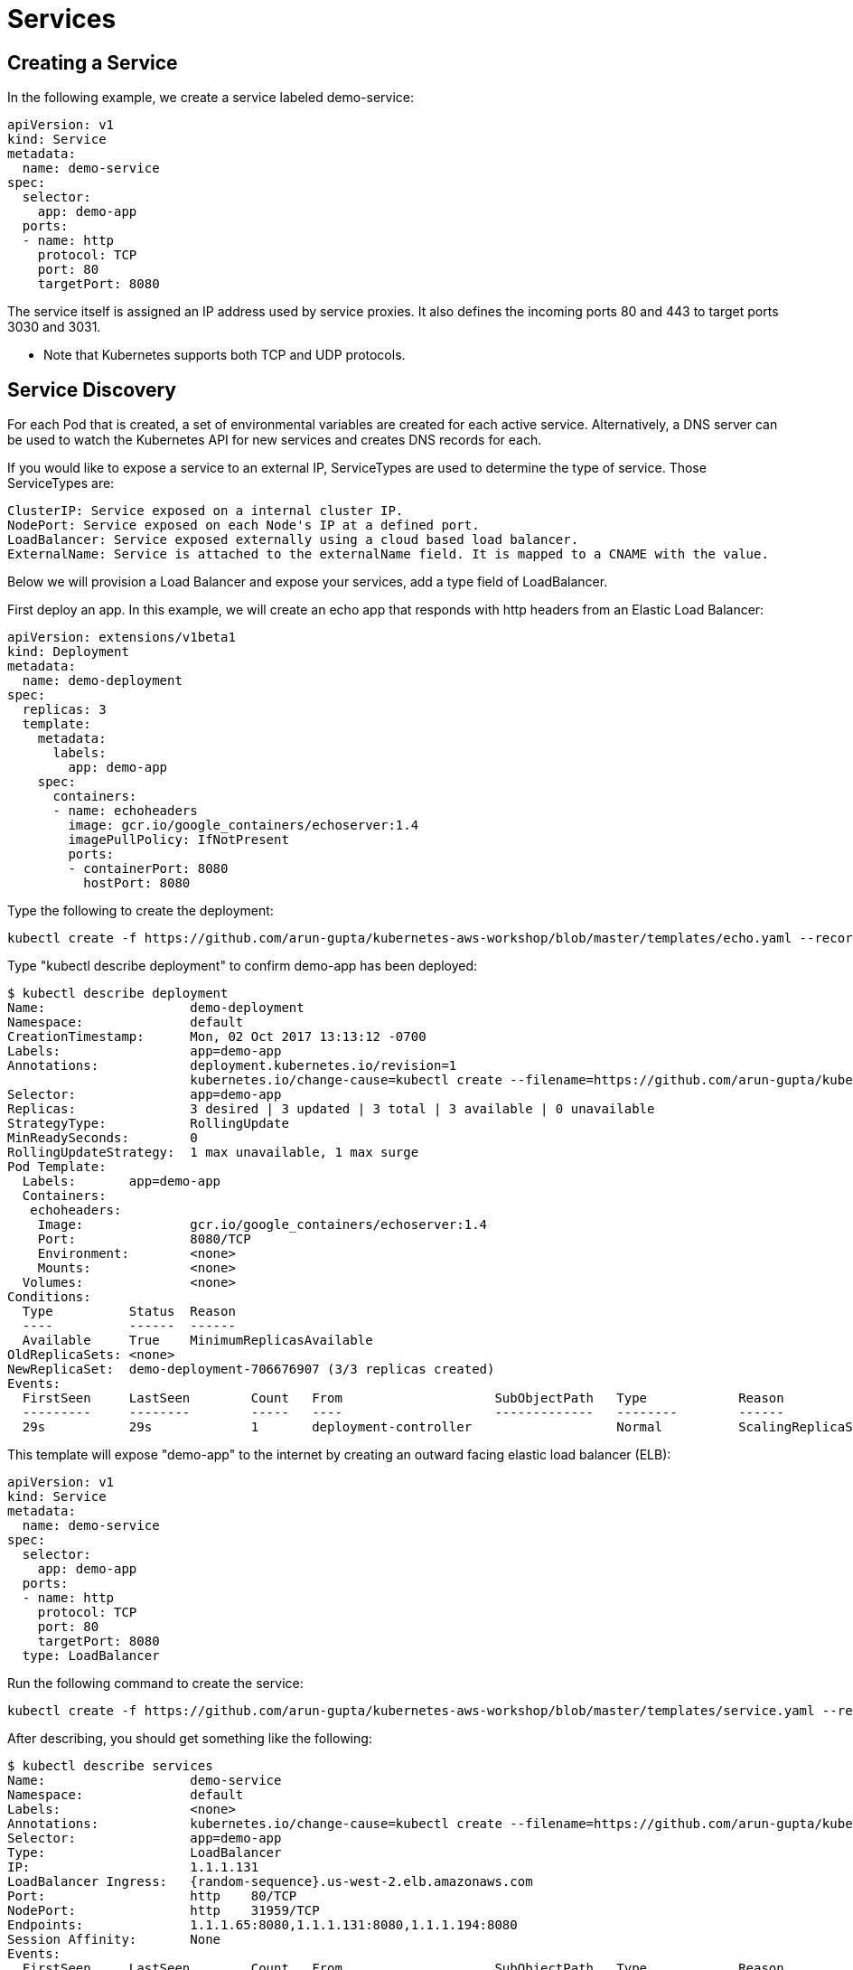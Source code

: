 = Services

== Creating a Service
In the following example, we create a service labeled demo-service:

	apiVersion: v1
	kind: Service
	metadata:
	  name: demo-service
	spec:
	  selector:
	    app: demo-app
	  ports:
	  - name: http
	    protocol: TCP
	    port: 80
	    targetPort: 8080

The service itself is assigned an IP address used by service proxies. It also defines the incoming ports 80 and 443 to target ports 3030 and 3031. 

* Note that Kubernetes supports both TCP and UDP protocols.

== Service Discovery
For each Pod that is created, a set of environmental variables are created for each active service. Alternatively, a DNS server can be used to watch the Kubernetes API for new services and creates DNS records for each.

If you would like to expose a service to an external IP, ServiceTypes are used to determine the type of service. Those ServiceTypes are:

	ClusterIP: Service exposed on a internal cluster IP.
	NodePort: Service exposed on each Node's IP at a defined port.
	LoadBalancer: Service exposed externally using a cloud based load balancer. 
	ExternalName: Service is attached to the externalName field. It is mapped to a CNAME with the value.

Below we will provision a Load Balancer and expose your services, add a type field of LoadBalancer. 

First deploy an app. In this example, we will create an echo app that responds with http headers from an Elastic Load Balancer:

	apiVersion: extensions/v1beta1
	kind: Deployment
	metadata:
	  name: demo-deployment 
	spec:
	  replicas: 3 
	  template:
	    metadata:
	      labels:
	        app: demo-app 
	    spec:
	      containers:
	      - name: echoheaders 
	        image: gcr.io/google_containers/echoserver:1.4
	        imagePullPolicy: IfNotPresent 
	        ports: 
	        - containerPort: 8080
	          hostPort: 8080  

Type the following to create the deployment:

	kubectl create -f https://github.com/arun-gupta/kubernetes-aws-workshop/blob/master/templates/echo.yaml --record

Type "kubectl describe deployment" to confirm demo-app has been deployed:

	$ kubectl describe deployment
	Name:                   demo-deployment
	Namespace:              default
	CreationTimestamp:      Mon, 02 Oct 2017 13:13:12 -0700
	Labels:                 app=demo-app
	Annotations:            deployment.kubernetes.io/revision=1
	                        kubernetes.io/change-cause=kubectl create --filename=https://github.com/arun-gupta/kubernetes-aws-workshop/blob/master/templates/echo.yaml --record=true
	Selector:               app=demo-app
	Replicas:               3 desired | 3 updated | 3 total | 3 available | 0 unavailable
	StrategyType:           RollingUpdate
	MinReadySeconds:        0
	RollingUpdateStrategy:  1 max unavailable, 1 max surge
	Pod Template:
	  Labels:       app=demo-app
	  Containers:
	   echoheaders:
	    Image:              gcr.io/google_containers/echoserver:1.4
	    Port:               8080/TCP
	    Environment:        <none>
	    Mounts:             <none>
	  Volumes:              <none>
	Conditions:
	  Type          Status  Reason
	  ----          ------  ------
	  Available     True    MinimumReplicasAvailable
	OldReplicaSets: <none>
	NewReplicaSet:  demo-deployment-706676907 (3/3 replicas created)
	Events:
	  FirstSeen     LastSeen        Count   From                    SubObjectPath   Type            Reason                  Message
	  ---------     --------        -----   ----                    -------------   --------        ------                  -------
	  29s           29s             1       deployment-controller                   Normal          ScalingReplicaSet       Scaled up replica set demo-deployment-706676907 to 3

This template will expose "demo-app" to the internet by creating an outward facing elastic load balancer (ELB):

	apiVersion: v1
	kind: Service
	metadata:
	  name: demo-service
	spec:
	  selector:
	    app: demo-app
	  ports:
	  - name: http
	    protocol: TCP
	    port: 80
	    targetPort: 8080
	  type: LoadBalancer

Run the following command to create the service:

	kubectl create -f https://github.com/arun-gupta/kubernetes-aws-workshop/blob/master/templates/service.yaml --record

After describing, you should get something like the following:

	$ kubectl describe services
	Name:                   demo-service
	Namespace:              default
	Labels:                 <none>
	Annotations:            kubernetes.io/change-cause=kubectl create --filename=https://github.com/arun-gupta/kubernetes-aws-workshop/blob/master/templates/service.yaml --record=true
	Selector:               app=demo-app
	Type:                   LoadBalancer
	IP:                     1.1.1.131
	LoadBalancer Ingress:   {random-sequence}.us-west-2.elb.amazonaws.com
	Port:                   http    80/TCP
	NodePort:               http    31959/TCP
	Endpoints:              1.1.1.65:8080,1.1.1.131:8080,1.1.1.194:8080
	Session Affinity:       None
	Events:
	  FirstSeen     LastSeen        Count   From                    SubObjectPath   Type            Reason                  Message
	  ---------     --------        -----   ----                    -------------   --------        ------                  -------
	  5s            5s              1       service-controller                      Normal          CreatingLoadBalancer    Creating load balancer
	  2s            2s              1       service-controller                      Normal          CreatedLoadBalancer     Created load balancer


	Name:                   kubernetes
	Namespace:              default
	Labels:                 component=apiserver
	                        provider=kubernetes
	Annotations:            <none>
	Selector:               <none>
	Type:                   ClusterIP
	IP:                     10.10.0.1
	Port:                   https   443/TCP
	Endpoints:              1.2.3.29:443
	Session Affinity:       ClientIP
	Events:                 <none>

If you go to the LoadBalancer Ingress in your browser, you should hit a webpage containing the echo response.